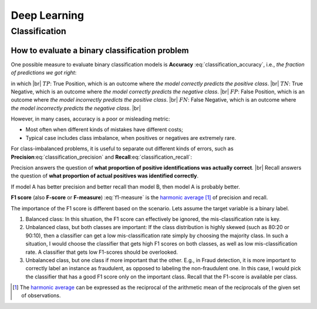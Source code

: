 Deep Learning
=============

Classification
--------------

How to evaluate a binary classification problem
~~~~~~~~~~~~~~~~~~~~~~~~~~~~~~~~~~~~~~~~~~~~~~~

One possible measure to evaluate binary classification models is **Accuracy** :eq:`classification_accuracy`, i.e.,
*the fraction of predictions we got right*:

.. math::
    :label: classification_accuracy

    Accuracy = \frac{TP+TN}{TP+TN+FP+FN}


.. the below method is used to force line breaks. usage is ``|br|``,
    src: https://salishsea-meopar-docs.readthedocs.io/en/latest/work_env/sphinx_docs.html#forcing-line-breaks

.. |br| raw:: html

    <br>

in which |br|
:math:`TP`: True Position, which is an outcome where *the model correctly predicts the positive class*. |br|
:math:`TN`: True Negative, which is an outcome where *the model correctly predicts the negative class*. |br|
:math:`FP`: False Position, which is an outcome where *the model incorrectly predicts the positive class*. |br|
:math:`FN`: False Negative, which is an outcome where *the model incorrectly predicts the negative class*. |br|

However, in many cases, accuracy is a poor or misleading metric:

* Most often when different kinds of mistakes have different costs;
* Typical case includes class imbalance, when positives or negatives are extremely rare.

For class-imbalanced problems, it is useful to separate out different kinds of errors,
such as **Precision**:eq:`classification_precision` and **Recall**:eq:`classification_recall`:

.. math::
    :label: classification_precision

    Precision = \frac{TP}{TP+FP}


.. math::
    :label: classification_recall

    Recall = \frac{TP}{TP+FN}

Precision answers the question of **what proportion of positive identifications was actually correct**. |br|
Recall answers the question of **what proportion of actual positives was identified correctly**.

If model A has better precision and better recall than model B, then model A is probably better.

**F1 score** (also **F-score** or **F-measure**) :eq:`f1-measure` is the `harmonic average <https://en.wikipedia.org/wiki/Harmonic_mean>`_ [#]_ of precision and recall.

.. math::
    :label: f1-measure

    F_1=\Bigg(\frac{precision^{-1}+recall^{-1}}{2} \Bigg)^{-1}=\frac{2 \cdot precision \cdot recall}{precision+recall}

The importance of the F1 score is different based on the scenario. Lets assume the target variable is a binary label.

#. Balanced class: In this situation, the F1 score can effectively be ignored, the mis-classification rate is key.
#. Unbalanced class, but both classes are important: If the class distribution is highly skewed (such as 80:20 or 90:10), then a classifier can get a low mis-classification rate simply by choosing the majority class. In such a situation, I would choose the classifier that gets high F1 scores on both classes, as well as low mis-classification rate. A classifier that gets low F1-scores should be overlooked.
#. Unbalanced class, but one class if more important that the other. E.g., in Fraud detection, it is more important to correctly label an instance as fraudulent, as opposed to labeling the non-fraudulent one. In this case, I would pick the classifier that has a good F1 score only on the important class. Recall that the F1-score is available per class.

.. [#] The `harmonic average <https://en.wikipedia.org/wiki/Harmonic_mean>`_ can be expressed as the reciprocal of the arithmetic mean of the reciprocals of the given set of observations.